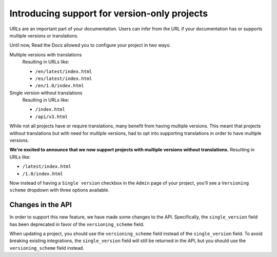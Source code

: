 .. post:: November 28, 2023
   :tags: docs, versions
   :category: Changelog
   :author: Santos
   :location: CUE

Introducing support for version-only projects
=============================================

URLs are an important part of your documentation.
Users can infer from the URL if your documentation has or supports
multiple versions or translations.

Until now, Read the Docs allowed you to configure your project in two ways:

Multiple versions with translations
  Resulting in URLs like:

  - ``/en/latest/index.html``
  - ``/es/latest/index.html``
  - ``/en/1.0/index.html``

Single version without translations
  Resulting in URLs like:

  - ``/index.html``
  - ``/api/v3.html``

While not all projects have or require translations, many benefit from having multiple versions.
This meant that projects without translations but with need for multiple versions,
had to opt into supporting translations in order to have multiple versions.

**We're excited to announce that we now support projects with multiple versions without translations.**
Resulting in URLs like:

- ``/latest/index.html``
- ``/1.0/index.html``

Now instead of having a ``Single version`` checkbox in the ``Admin`` page of your project,
you'll see a ``Versioning scheme`` dropdown with three options available.

Changes in the API
------------------

In order to support this new feature, we have made some changes to the API.
Specifically, the ``single_version`` field has been deprecated in favor of the ``versioning_scheme`` field.

When updating a project, you should use the ``versioning_scheme`` field instead of the ``single_version`` field.
To avoid breaking existing integrations,
the ``single_version`` field will still be returned in the API,
but you should use the ``versioning_scheme`` field instead.
